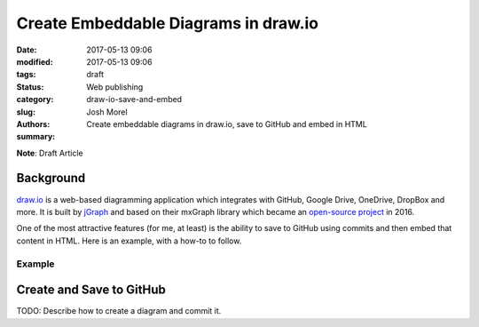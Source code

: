Create Embeddable Diagrams in draw.io
#####################################
:date: 2017-05-13 09:06
:modified: 2017-05-13 09:06
:tags:
:status: draft
:category: Web publishing
:slug: draw-io-save-and-embed
:authors: Josh Morel
:summary: Create embeddable diagrams in draw.io, save to GitHub and embed in HTML

.. role:: console(code)
   :language: console

**Note**: Draft Article

Background
----------

`draw.io <https://www.draw.io/>`_ is a web-based diagramming application which integrates with GitHub, Google Drive, OneDrive, DropBox and more. It is built by `jGraph <https://www.jgraph.com/>`_ and based on their mxGraph library which became an `open-source project <https://github.com/jgraph/mxgraph>`_ in 2016.

One of the most attractive features (for me, at least) is the ability to save to GitHub using commits and then embed that content in HTML. Here is an example, with a how-to to follow.

Example
*******

.. raw:: html

   <iframe frameborder="0" style="width:100%;height:800px;" src="https://www.draw.io/?lightbox=1&highlight=0000ff&edit=_blank&layers=1&nav=1&title=GitHub-workflows.xml#Uhttps%3A%2F%2Fraw.githubusercontent.com%2Fjoshmorel%2FGitHub-tips%2Fmaster%2Ffigures%2FGitHub-workflows.xml"></iframe>

Create and Save to GitHub
-------------------------

TODO: Describe how to create a diagram and commit it.
